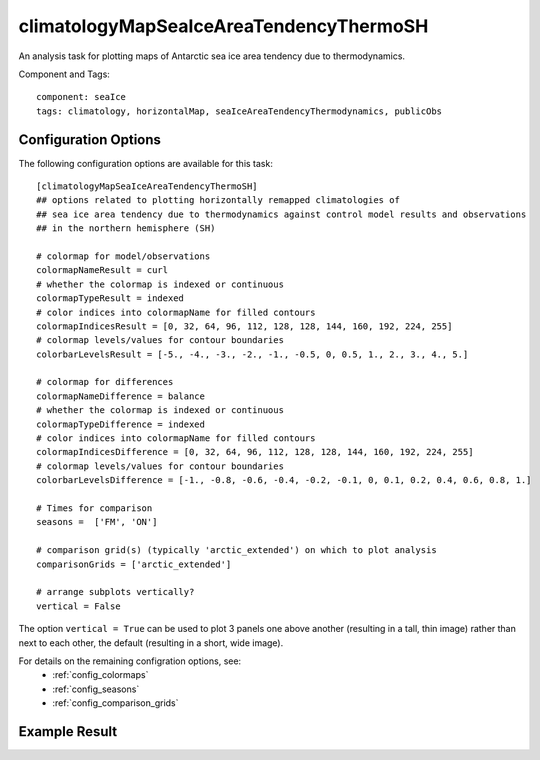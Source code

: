 .. _task_climatologyMapSeaIceAreaTendencyThermoSH:

climatologyMapSeaIceAreaTendencyThermoSH
========================================

An analysis task for plotting maps of Antarctic sea ice area tendency due to thermodynamics.

Component and Tags::

  component: seaIce
  tags: climatology, horizontalMap, seaIceAreaTendencyThermodynamics, publicObs

Configuration Options
---------------------

The following configuration options are available for this task::

  [climatologyMapSeaIceAreaTendencyThermoSH]
  ## options related to plotting horizontally remapped climatologies of
  ## sea ice area tendency due to thermodynamics against control model results and observations
  ## in the northern hemisphere (SH)

  # colormap for model/observations
  colormapNameResult = curl
  # whether the colormap is indexed or continuous
  colormapTypeResult = indexed
  # color indices into colormapName for filled contours
  colormapIndicesResult = [0, 32, 64, 96, 112, 128, 128, 144, 160, 192, 224, 255]
  # colormap levels/values for contour boundaries
  colorbarLevelsResult = [-5., -4., -3., -2., -1., -0.5, 0, 0.5, 1., 2., 3., 4., 5.]

  # colormap for differences
  colormapNameDifference = balance
  # whether the colormap is indexed or continuous
  colormapTypeDifference = indexed
  # color indices into colormapName for filled contours
  colormapIndicesDifference = [0, 32, 64, 96, 112, 128, 128, 144, 160, 192, 224, 255]
  # colormap levels/values for contour boundaries
  colorbarLevelsDifference = [-1., -0.8, -0.6, -0.4, -0.2, -0.1, 0, 0.1, 0.2, 0.4, 0.6, 0.8, 1.]

  # Times for comparison
  seasons =  ['FM', 'ON']

  # comparison grid(s) (typically 'arctic_extended') on which to plot analysis
  comparisonGrids = ['arctic_extended']

  # arrange subplots vertically?
  vertical = False

The option ``vertical = True`` can be used to plot 3 panels one above another
(resulting in a tall, thin image) rather than next to each other, the default
(resulting in a short, wide image).

For details on the remaining configration options, see:
 * :ref:`config_colormaps`
 * :ref:`config_seasons`
 * :ref:`config_comparison_grids`

Example Result
--------------

.. image:: examples/ice_areatendthermo_sh.png
   :width: 720 px
   :align: center

